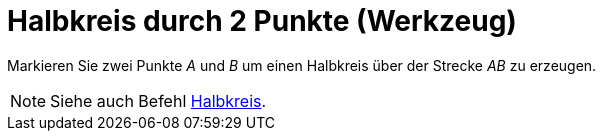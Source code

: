 = Halbkreis durch 2 Punkte (Werkzeug)
:page-en: tools/Semicircle_through_2_Points
ifdef::env-github[:imagesdir: /de/modules/ROOT/assets/images]

Markieren Sie zwei Punkte _A_ und _B_ um einen Halbkreis über der Strecke _AB_ zu erzeugen.

[NOTE]
====

Siehe auch Befehl xref:/commands/Halbkreis.adoc[Halbkreis].

====
